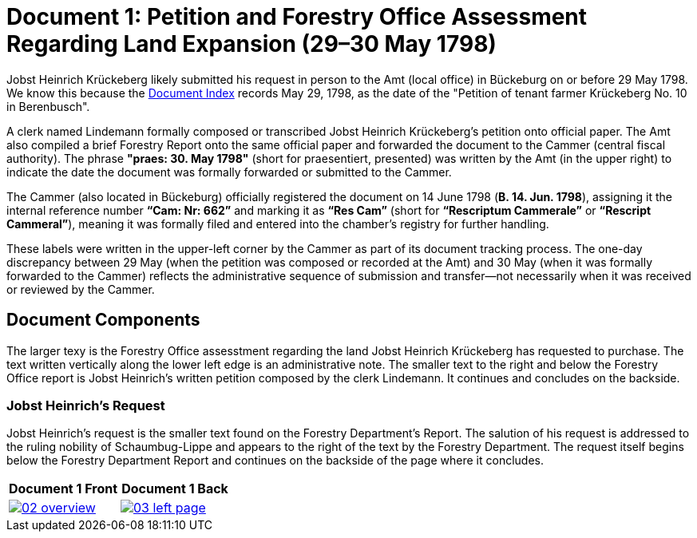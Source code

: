 = Document 1: Petition and Forestry Office Assessment Regarding Land Expansion (29–30 May 1798) 

Jobst Heinrich Krückeberg likely submitted his request in person to the Amt (local office) in Bückeburg on or
before 29 May 1798. We know this because the xref:image1.adoc[Document Index] records May 29, 1798, as the date of
the "Petition of tenant farmer Krückeberg No. 10 in Berenbusch".

A clerk named Lindemann formally composed or transcribed Jobst Heinrich Krückeberg's petition onto official paper.
The Amt also compiled a brief Forestry Report onto the same official paper and forwarded the document to the Cammer
(central fiscal authority). The phrase *"praes: 30. May 1798"* (short for praesentiert, presented) was written by
the Amt (in the upper right) to indicate the date the document was formally forwarded or submitted to the Cammer.

The Cammer (also located in Bückeburg) officially registered the document on 14 June 1798 (*B. 14. Jun. 1798*),
assigning it the internal reference number *“Cam: Nr: 662”* and marking it as *“Res Cam”* (short for *“Rescriptum
Cammerale”* or *“Rescript Cammeral”*), meaning it was formally filed and entered into the chamber’s registry for
further handling. 

These labels were written in the upper-left corner by the Cammer as part of its document tracking process.  The
one-day discrepancy between 29 May (when the petition was composed or recorded at the Amt) and 30 May (when it was
formally forwarded to the Cammer) reflects the administrative sequence of submission and transfer—not necessarily
when it was received or reviewed by the Cammer.

== Document Components

The larger texy is the Forestry Office assesstment regarding the land Jobst Heinrich Krückeberg has
requested to purchase. The text written vertically along the lower left edge is an administrative note.
The smaller text to the right and below the Forestry Office report is Jobst Heinrich's written petition
composed by the clerk Lindemann. It continues and concludes on the backside.
 
=== Jobst Heinrich's Request

Jobst Heinrich's request is the smaller text found on the Forestry Department's Report. The salution of his request
is addressed to the ruling nobility of Schaumbug-Lippe and appears to the right of the text by the Forestry Department.
The request itself begins below the Forestry Department Report and continues on the backside of the page where
it concludes.

[cols="1a,1a",frame="none",grid="none"]
|===
^|Document 1 Front ^|Document 1 Back

|image::02-overview.png[align=left,link=self]

|image::03-left-page.jpg[algin=left,link=self]
|===

